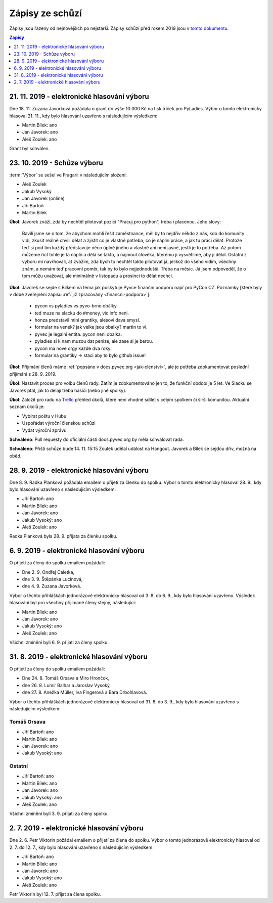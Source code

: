 .. _zapisy:

Zápisy ze schůzí
================

Zápisy jsou řazeny od nejnovějších po nejstarší. Zápisy schůzí před rokem 2019 jsou v `tomto dokumentu <https://docs.google.com/document/d/1fNOqEpoddNOB52PG-tCT6Yzw3AqHZnDE6jY08zuEywE/edit>`__.

.. contents:: Zápisy
   :depth: 1
   :local:

21. 11. 2019 - elektronické hlasování výboru
--------------------------------------------

Dne 18. 11. Zuzana Javorková požádala o grant do výše 10 000 Kč na tisk triček pro PyLadies. Výbor o tomto elektronicky hlasoval 21. 11., kdy bylo hlasování uzavřeno s následujícím výsledkem:

* Martin Bílek: ano
* Jan Javorek: ano
* Aleš Zoulek: ano

Grant byl schválen.

23. 10. 2019 - Schůze výboru
----------------------------

:term:`Výbor` se sešel ve Fragarii v následujícím složení:

* Aleš Zoulek
* Jakub Vysoký
* Jan Javorek (online)
* Jiří Bartoň
* Martin Bílek

**Úkol**: Javorek zváží, zda by nechtěl pilotovat pozici "Pracuj pro python",
treba i placenou. Jeho slovy:

    Bavili jsme se o tom, že abychom mohli řešit zaměstnance, měl by to nejdřív
    někdo z nás, kdo do komunity vidí, zkusit reálně chvíli dělat a zjistit co
    je vlastně potřeba, co je náplní práce, a jak tu práci dělat. Protože teď
    si pod tím každý představuje něco úplně jiného a vlastně ani není jasné,
    jestli je to potřeba. Až potom můžeme říct tohle je ta náplň a dělá se
    takto, a najmout člověka, kterému ji vysvětlíme, aby ji dělal.
    Ostatní z výboru mi navrhovali, ať zvážím, zda bych to nechtěl takto
    pilotovat já, jelikož do všeho vidím, všechny znám, a nemám teď pracovní
    poměr, tak by to bylo nejjednodušší. Třeba na měsíc. Já jsem odpoveděl, že
    o tom můžu uvažovat, ale minimálně v listopadu a prosinci to dělat nechci.


**Úkol**: Javorek se sejde s Bílkem na téma jak poskytuje Pyvce finanční podporu
např pro PyCon CZ. Poznámky
[které byly v době zveřejnění zápisu :ref:`již zpracovány <financni-podpora>`]:

    * pycon vs pyladies vs pyvo-brno obálky.
    * ted muze na slacku do #money, vic info neni.
    * honza predstavil mini grantiky, alesovi dava smysl.
    * formular na venek? jak velke jsou obalky? martin to vi.
    * pyvec je legalni entita. pycon neni obalka.
    * pyladies si k nam muzou dat penize, ale zase si je berou.
    * pycon ma nove orgy kazde dva roky.
    * formular na grantiky -> staci aby to bylo github issue!

**Úkol**: Přijímání členů máme :ref:`popsáno v docs.pyvec.org <jak-clenstvi>`,
ale je potřeba zdokumentovat poslední přijímání z 28. 9. 2019.

**Úkol**: Nastavit proces pro volbu členů rady.
Zatím je zdokumentováno jen to, že funkční období je 5 let.
Ve Slacku se Javorek ptal, jak to delají třeba hasiči (nebo jiné spolky).

**Úkol**: Založit pro radu na `Trello <https://trello.com/>`_ přehled úkolů,
které není vhodné sdílet s celým spolkem či širší komunitou.
Aktuální seznam úkolů je:

* Vybírat poštu v Hubu
* Uspořádat výroční členskou schůzi
* Vydat výroční zprávu

**Schváleno**: Pull requesty do oficiální části docs.pyvec.org by měla
schvalovat rada.

**Schváleno**: Příští schůze bude 14. 11. 15:15
Zoulek udělal událost na Hangout.
Javorek a Bílek se sejdou dřív, možná na oběd.


28. 9. 2019 - elektronické hlasování výboru
-------------------------------------------

Dne 8. 9. Radka Planková požádala emailem o přijetí za členku do spolku.
Výbor o tomto elektronicky hlasoval 28. 9., kdy bylo hlasování uzavřeno s následujícím výsledkem:

* Jiří Bartoň: ano
* Martin Bílek: ano
* Jan Javorek: ano
* Jakub Vysoký: ano
* Aleš Zoulek: ano

Radka Planková byla 28. 9. přijata za členku spolku.

6. 9. 2019 - elektronické hlasování výboru
------------------------------------------

O přijetí za členy do spolku emailem požádali:

* Dne 2. 9. Ondřej Caletka,
* dne 3. 9. Štěpánka Lucinová,
* dne 4. 9. Zuzana Javorková.

Výbor o těchto přihláškách jednorázově elektronicky hlasoval od 3. 8. do 6. 9., kdy bylo hlasování uzavřeno. Výsledek hlasování byl pro všechny přijímané členy stejný, následující:

* Martin Bílek: ano
* Jan Javorek: ano
* Jakub Vysoký: ano
* Aleš Zoulek: ano

Všichni zmínění byli 6. 9. přijati za členy spolku.


31. 8. 2019 - elektronické hlasování výboru
-------------------------------------------

O přijetí za členy do spolku emailem požádali:

* Dne 24. 8. Tomáš Orsava a Miro Hrončok,
* dne 26. 8. Lumír Balhar a Jaroslav Vysoký,
* dne 27. 8. Anežka Müller, Iva Fingerová a Bára Drbohlavová.

Výbor o těchto přihláškách jednorázově elektronicky hlasoval od 31. 8. do 3. 9., kdy bylo hlasování uzavřeno s následujícím výsledkem:

Tomáš Orsava
^^^^^^^^^^^^

* Jiří Bartoň: ano
* Martin Bílek: ano
* Jan Javorek: ano
* Jakub Vysoký: ano

Ostatní
^^^^^^^

* Jiří Bartoň: ano
* Martin Bílek: ano
* Jan Javorek: ano
* Jakub Vysoký: ano
* Aleš Zoulek: ano

Všichni zmínění byli 3. 9. přijati za členy spolku.


2. 7. 2019 - elektronické hlasování výboru
------------------------------------------

Dne 2. 6. Petr Viktorin požádal emailem o přijetí za člena do spolku.
Výbor o tomto jednorázově elektronicky hlasoval od 2. 7. do 12. 7., kdy bylo
hlasování uzavřeno s následujícím výsledkem:

* Jiří Bartoň: ano
* Martin Bílek: ano
* Jan Javorek: ano
* Jakub Vysoký: ano
* Aleš Zoulek: ano

Petr Viktorin byl 12. 7. přijat za člena spolku.
